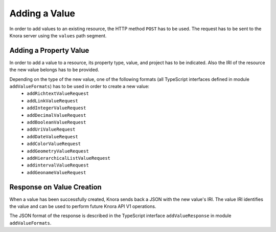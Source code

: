 .. Copyright © 2015 Lukas Rosenthaler, Benjamin Geer, Ivan Subotic,
   Tobias Schweizer, André Kilchenmann, and André Fatton.

   This file is part of Knora.

   Knora is free software: you can redistribute it and/or modify
   it under the terms of the GNU Affero General Public License as published
   by the Free Software Foundation, either version 3 of the License, or
   (at your option) any later version.

   Knora is distributed in the hope that it will be useful,
   but WITHOUT ANY WARRANTY; without even the implied warranty of
   MERCHANTABILITY or FITNESS FOR A PARTICULAR PURPOSE.  See the
   GNU Affero General Public License for more details.

   You should have received a copy of the GNU Affero General Public
   License along with Knora.  If not, see <http://www.gnu.org/licenses/>.

.. _adding-values:

Adding a Value
==============

In order to add values to an existing resource, the HTTP method ``POST`` has to be used.
The request has to be sent to the Knora server using the ``values`` path segment.

***********************
Adding a Property Value
***********************

In order to add a value to a resource, its property type, value, and project has to be indicated.
Also the IRI of the resource the new value belongs has to be provided.

Depending on the type of the new value, one of the following formats (all TypeScript interfaces defined in module ``addValueFormats``) has to be used in order to create a new value:
  - ``addRichtextValueRequest``
  - ``addLinkValueRequest``
  - ``addIntegerValueRequest``
  - ``addDecimalValueRequest``
  - ``addBooleanValueRequest``
  - ``addUriValueRequest``
  - ``addDateValueRequest``
  - ``addColorValueRequest``
  - ``addGeometryValueRequest``
  - ``addHierarchicalListValueRequest``
  - ``addintervalValueRequest``
  - ``addGeonameValueRequest``

**************************
Response on Value Creation
**************************

When a value has been successfully created, Knora sends back a JSON with the new value's IRI.
The value IRI identifies the value and can be used to perform future Knora API V1 operations.

The JSON format of the response is described in the TypeScript interface ``addValueResponse`` in module ``addValueFormats``.
